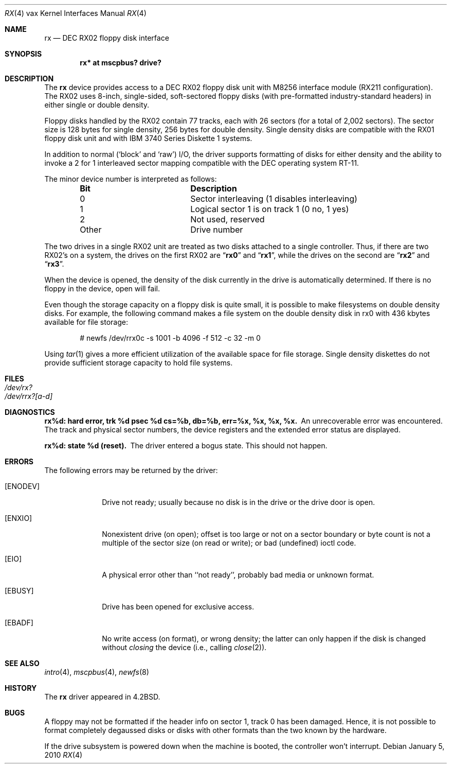 .\"	$OpenBSD: rx.4,v 1.13 2010/01/05 19:26:26 jmc Exp $
.\"	$NetBSD: rx.4,v 1.3 1996/03/03 17:14:03 thorpej Exp $
.\"
.\" Copyright (c) 1983, 1991 Regents of the University of California.
.\" All rights reserved.
.\"
.\" Redistribution and use in source and binary forms, with or without
.\" modification, are permitted provided that the following conditions
.\" are met:
.\" 1. Redistributions of source code must retain the above copyright
.\"    notice, this list of conditions and the following disclaimer.
.\" 2. Redistributions in binary form must reproduce the above copyright
.\"    notice, this list of conditions and the following disclaimer in the
.\"    documentation and/or other materials provided with the distribution.
.\" 3. Neither the name of the University nor the names of its contributors
.\"    may be used to endorse or promote products derived from this software
.\"    without specific prior written permission.
.\"
.\" THIS SOFTWARE IS PROVIDED BY THE REGENTS AND CONTRIBUTORS ``AS IS'' AND
.\" ANY EXPRESS OR IMPLIED WARRANTIES, INCLUDING, BUT NOT LIMITED TO, THE
.\" IMPLIED WARRANTIES OF MERCHANTABILITY AND FITNESS FOR A PARTICULAR PURPOSE
.\" ARE DISCLAIMED.  IN NO EVENT SHALL THE REGENTS OR CONTRIBUTORS BE LIABLE
.\" FOR ANY DIRECT, INDIRECT, INCIDENTAL, SPECIAL, EXEMPLARY, OR CONSEQUENTIAL
.\" DAMAGES (INCLUDING, BUT NOT LIMITED TO, PROCUREMENT OF SUBSTITUTE GOODS
.\" OR SERVICES; LOSS OF USE, DATA, OR PROFITS; OR BUSINESS INTERRUPTION)
.\" HOWEVER CAUSED AND ON ANY THEORY OF LIABILITY, WHETHER IN CONTRACT, STRICT
.\" LIABILITY, OR TORT (INCLUDING NEGLIGENCE OR OTHERWISE) ARISING IN ANY WAY
.\" OUT OF THE USE OF THIS SOFTWARE, EVEN IF ADVISED OF THE POSSIBILITY OF
.\" SUCH DAMAGE.
.\"
.\"     from: @(#)rx.4	6.2 (Berkeley) 3/27/91
.\"
.Dd $Mdocdate: January 5 2010 $
.Dt RX 4 vax
.Os
.Sh NAME
.Nm rx
.Nd
.Tn DEC
.Tn RX02
floppy disk interface
.Sh SYNOPSIS
.Cd "rx* at mscpbus? drive?"
.Sh DESCRIPTION
The
.Nm rx
device provides access to a
.Tn DEC
.Tn RX02
floppy disk
unit with M8256 interface module
.Pf ( Tn RX211
configuration).
The
.Tn RX02
uses 8-inch, single-sided, soft-sectored floppy
disks (with pre-formatted industry-standard headers) in
either single or double density.
.Pp
Floppy disks handled by the
.Tn RX02
contain 77 tracks, each with 26
sectors (for a total of 2,002 sectors).
The sector size is 128 bytes for single density, 256 bytes for double density.
Single density disks are compatible with the
.Tn RX01
floppy disk unit and with
.Tn IBM
3740 Series Diskette 1 systems.
.Pp
In addition to normal (`block' and `raw')
.Tn I/O ,
the driver supports
formatting of disks for either density and
the ability to invoke a 2 for 1 interleaved sector mapping
compatible with the
.Tn DEC
operating system
.Tn RT-11 .
.Pp
The minor device number is interpreted as follows:
.Bl -column Otherx -offset indent
.It Sy Bit	Description
.It 0	Sector interleaving (1 disables interleaving)
.It 1	Logical sector\~1 is on track\~1 (0\~no, 1\~yes)
.It 2	Not used, reserved
.It Other	Drive number
.El
.Pp
The two drives in a single
.Tn RX02
unit are treated as
two disks attached to a single controller.
Thus, if there are two
.Tn RX02 Ns 's
on a system, the drives on the first
.Tn RX02
are
.Dq Li rx0
and
.Dq Li rx1 ,
while the drives on the second are
.Dq Li rx2
and
.Dq Li rx3 .
.Pp
When the device is opened, the density of the disk
currently in the drive is automatically determined.
If there is no floppy in the device, open will fail.
.Pp
Even though the storage capacity on a floppy disk is quite
small, it is possible to make filesystems on
double density disks.
For example, the following command
makes a file system on the double density disk in rx0 with
436 kbytes available for file storage:
.Bd -literal -offset indent
# newfs /dev/rrx0c -s 1001 -b 4096 -f 512 -c 32 -m 0
.Ed
.Pp
Using
.Xr tar 1
gives a more efficient utilization of the available
space for file storage.
Single density diskettes do not provide sufficient storage capacity to
hold file systems.
.Sh FILES
.Bl -tag -width /dev/rx?xx -compact
.It Pa /dev/rx?
.It Pa /dev/rrx?[a-d]
.El
.Sh DIAGNOSTICS
.Bl -diag
.It "rx%d: hard error, trk %d psec %d cs=%b, db=%b, err=%x, %x, %x, %x."
An unrecoverable error was encountered.
The track and physical sector numbers, the device registers and the
extended error status are displayed.
.Pp
.It rx%d: state %d (reset).
The driver entered a bogus state.
This should not happen.
.El
.Sh ERRORS
The following errors may be returned by the driver:
.Bl -tag -width [ENODEV]
.It Bq Er ENODEV
Drive not ready; usually because no disk is in the drive or
the drive door is open.
.It Bq Er ENXIO
Nonexistent drive (on open);
offset is too large or not on a sector boundary or
byte count is not a multiple of the sector size (on read or write);
or bad (undefined) ioctl code.
.It Bq Er EIO
A physical error other than ``not ready'', probably bad media or
unknown format.
.It Bq Er EBUSY
Drive has been opened for exclusive access.
.It Bq Er EBADF
No write access (on format), or wrong density; the latter
can only happen if the disk is changed without
.Em closing
the device
(i.e., calling
.Xr close 2 ) .
.El
.Sh SEE ALSO
.Xr intro 4 ,
.Xr mscpbus 4 ,
.Xr newfs 8
.Sh HISTORY
The
.Nm
driver appeared in
.Bx 4.2 .
.Sh BUGS
A floppy may not be formatted if the
header info on sector 1, track 0 has been damaged.
Hence, it is not possible to format completely degaussed disks or disks with
other formats than the two known by the hardware.
.Pp
If the drive subsystem is powered down when the machine is booted, the
controller won't interrupt.
